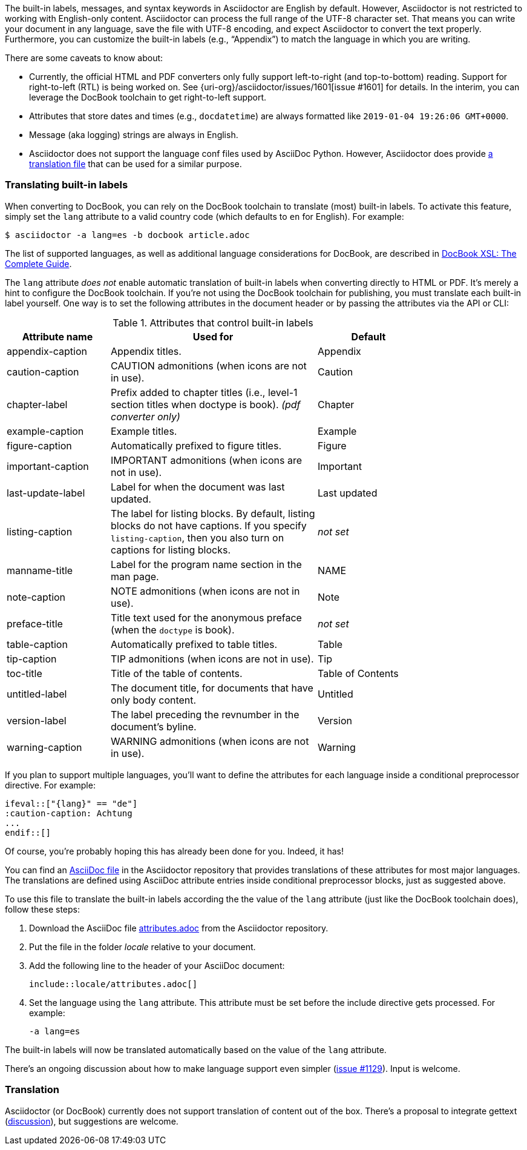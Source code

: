 ////
Included in:

- user-manual
////

The built-in labels, messages, and syntax keywords in Asciidoctor are English by default.
However, Asciidoctor is not restricted to working with English-only content.
Asciidoctor can process the full range of the UTF-8 character set.
That means you can write your document in any language, save the file with UTF-8 encoding, and expect Asciidoctor to convert the text properly.
Furthermore, you can customize the built-in labels (e.g., "`Appendix`") to match the language in which you are writing.

There are some caveats to know about:

* Currently, the official HTML and PDF converters only fully support left-to-right (and top-to-bottom) reading.
Support for right-to-left (RTL) is being worked on.
See {uri-org}/asciidoctor/issues/1601[issue #1601] for details.
In the interim, you can leverage the DocBook toolchain to get right-to-left support.
* Attributes that store dates and times (e.g., `docdatetime`) are always formatted like `2019-01-04 19:26:06 GMT+0000`.
* Message (aka logging) strings are always in English.
* Asciidoctor does not support the language conf files used by AsciiDoc Python.
However, Asciidoctor does provide https://github.com/asciidoctor/asciidoctor/blob/master/data/locale/attributes.adoc[a translation file] that can be used for a similar purpose.

[#customizing-labels]
=== Translating built-in labels

When converting to DocBook, you can rely on the DocBook toolchain to translate (most) built-in labels.
To activate this feature, simply set the `lang` attribute to a valid country code (which defaults to `en` for English).
For example:

----
$ asciidoctor -a lang=es -b docbook article.adoc
----

The list of supported languages, as well as additional language considerations for DocBook, are described in http://www.sagehill.net/docbookxsl/Localizations.html[DocBook XSL: The Complete Guide].

The `lang` attribute _does not_ enable automatic translation of built-in labels when converting directly to HTML or PDF.
It's merely a hint to configure the DocBook toolchain.
If you're not using the DocBook toolchain for publishing, you must translate each built-in label yourself.
One way is to set the following attributes in the document header or by passing the attributes via the API or CLI:

.Attributes that control built-in labels
[cols="10,20,10",width="80%"]
|====
|Attribute name |Used for |Default

|appendix-caption
|Appendix titles.
|Appendix

|caution-caption
|CAUTION admonitions (when icons are not in use).
|Caution

|chapter-label
|Prefix added to chapter titles (i.e., level-1 section titles when doctype is book). _(pdf converter only)_
|Chapter

|example-caption
|Example titles.
|Example

|figure-caption
|Automatically prefixed to figure titles.
|Figure

|important-caption
|IMPORTANT admonitions (when icons are not in use).
|Important

|last-update-label
|Label for when the document was last updated.
|Last updated

|listing-caption
|The label for listing blocks.
By default, listing blocks do not have captions.
If you specify `listing-caption`, then you also turn on captions for listing blocks.
|_not set_

|manname-title
|Label for the program name section in the man page.
|NAME

|note-caption
|NOTE admonitions (when icons are not in use).
|Note

|preface-title
|Title text used for the anonymous preface (when the `doctype` is book).
|_not set_

|table-caption
|Automatically prefixed to table titles.
|Table

|tip-caption
|TIP admonitions (when icons are not in use).
|Tip

|toc-title
|Title of the table of contents.
|Table of Contents

|untitled-label
|The document title, for documents that have only body content.
|Untitled

|version-label
|The label preceding the revnumber in the document's byline.
|Version

|warning-caption
|WARNING admonitions (when icons are not in use).
|Warning
|====

If you plan to support multiple languages, you'll want to define the attributes for each language inside a conditional preprocessor directive.
For example:

[source]
----
\ifeval::["{lang}" == "de"]
:caution-caption: Achtung
...
\endif::[]
----

Of course, you're probably hoping this has already been done for you.
Indeed, it has!

You can find an https://github.com/asciidoctor/asciidoctor/blob/master/data/locale/attributes.adoc[AsciiDoc file] in the Asciidoctor repository that provides translations of these attributes for most major languages.
The translations are defined using AsciiDoc attribute entries inside conditional preprocessor blocks, just as suggested above.

To use this file to translate the built-in labels according the the value of the `lang` attribute (just like the DocBook toolchain does), follow these steps:

. Download the AsciiDoc file https://raw.githubusercontent.com/asciidoctor/asciidoctor/master/data/locale/attributes.adoc[attributes.adoc] from the Asciidoctor repository.
. Put the file in the folder [.path]_locale_ relative to your document.
. Add the following line to the header of your AsciiDoc document:
+
[source]
----
\include::locale/attributes.adoc[]
----
. Set the language using the `lang` attribute.
This attribute must be set before the include directive gets processed.
For example:

 -a lang=es

The built-in labels will now be translated automatically based on the value of the `lang` attribute.

There's an ongoing discussion about how to make language support even simpler (link:{uri-org}/asciidoctor/issues/1129[issue #1129]).
Input is welcome.

=== Translation

Asciidoctor (or DocBook) currently does not support translation of content out of the box.
There's a proposal to integrate gettext (link:{uri-mailinglist}/Professional-providers-translating-Asciidoc-tt2692.html#none[discussion]), but suggestions are welcome.
